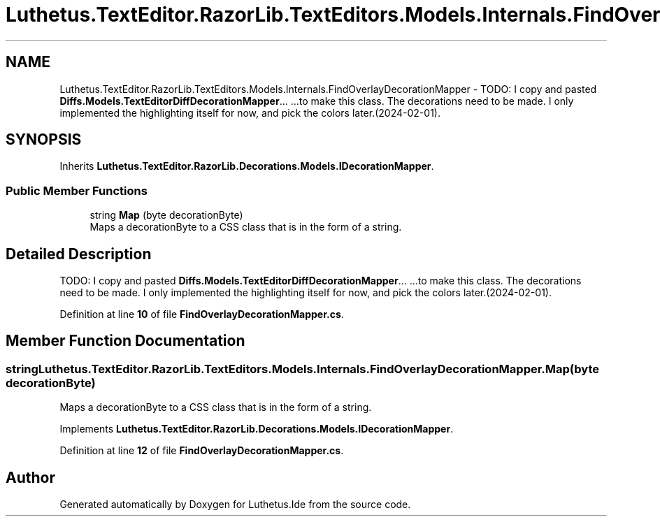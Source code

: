 .TH "Luthetus.TextEditor.RazorLib.TextEditors.Models.Internals.FindOverlayDecorationMapper" 3 "Version 1.0.0" "Luthetus.Ide" \" -*- nroff -*-
.ad l
.nh
.SH NAME
Luthetus.TextEditor.RazorLib.TextEditors.Models.Internals.FindOverlayDecorationMapper \- TODO: I copy and pasted \fBDiffs\&.Models\&.TextEditorDiffDecorationMapper\fP\&.\&.\&. \&.\&.\&.to make this class\&. The decorations need to be made\&. I only implemented the highlighting itself for now, and pick the colors later\&.(2024-02-01)\&.  

.SH SYNOPSIS
.br
.PP
.PP
Inherits \fBLuthetus\&.TextEditor\&.RazorLib\&.Decorations\&.Models\&.IDecorationMapper\fP\&.
.SS "Public Member Functions"

.in +1c
.ti -1c
.RI "string \fBMap\fP (byte decorationByte)"
.br
.RI "Maps a decorationByte to a CSS class that is in the form of a string\&. "
.in -1c
.SH "Detailed Description"
.PP 
TODO: I copy and pasted \fBDiffs\&.Models\&.TextEditorDiffDecorationMapper\fP\&.\&.\&. \&.\&.\&.to make this class\&. The decorations need to be made\&. I only implemented the highlighting itself for now, and pick the colors later\&.(2024-02-01)\&. 
.PP
Definition at line \fB10\fP of file \fBFindOverlayDecorationMapper\&.cs\fP\&.
.SH "Member Function Documentation"
.PP 
.SS "string Luthetus\&.TextEditor\&.RazorLib\&.TextEditors\&.Models\&.Internals\&.FindOverlayDecorationMapper\&.Map (byte decorationByte)"

.PP
Maps a decorationByte to a CSS class that is in the form of a string\&. 
.PP
Implements \fBLuthetus\&.TextEditor\&.RazorLib\&.Decorations\&.Models\&.IDecorationMapper\fP\&.
.PP
Definition at line \fB12\fP of file \fBFindOverlayDecorationMapper\&.cs\fP\&.

.SH "Author"
.PP 
Generated automatically by Doxygen for Luthetus\&.Ide from the source code\&.
